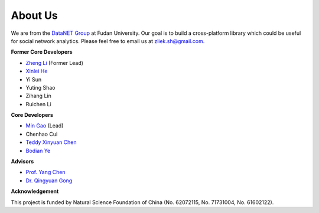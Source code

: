 About Us
========


We are from the `DataNET Group <http://fudan-datanet.mysxl.cn/>`_ at Fudan University.
Our goal is to build a cross-platform library which could be useful for social network analytics.
Please feel free to email us at zliek.sh@gmail.com.

**Former Core Developers**

* `Zheng Li <https://icypole.github.io/>`_ (Former Lead)
* `Xinlei He <https://willingnesshxl.github.io/xlhe/>`_
* Yi Sun
* Yuting Shao
* Zihang Lin
* Ruichen Li


**Core Developers**

* `Min Gao <https://mgao.mystrikingly.com/>`_ (Lead)
* Chenhao Cui
* `Teddy Xinyuan Chen <https://github.com/tddschn>`_
* `Bodian Ye <https://bdye.mysxl.cn/>`_

**Advisors**

* `Prof. Yang Chen <https://chenyang03.wordpress.com/>`_
* `Dr. Qingyuan Gong <https://gongqingyuan.wordpress.com/>`_

**Acknowledgement**

This project is funded by Natural Science Foundation of China (No. 62072115, No. 71731004, No. 61602122).
